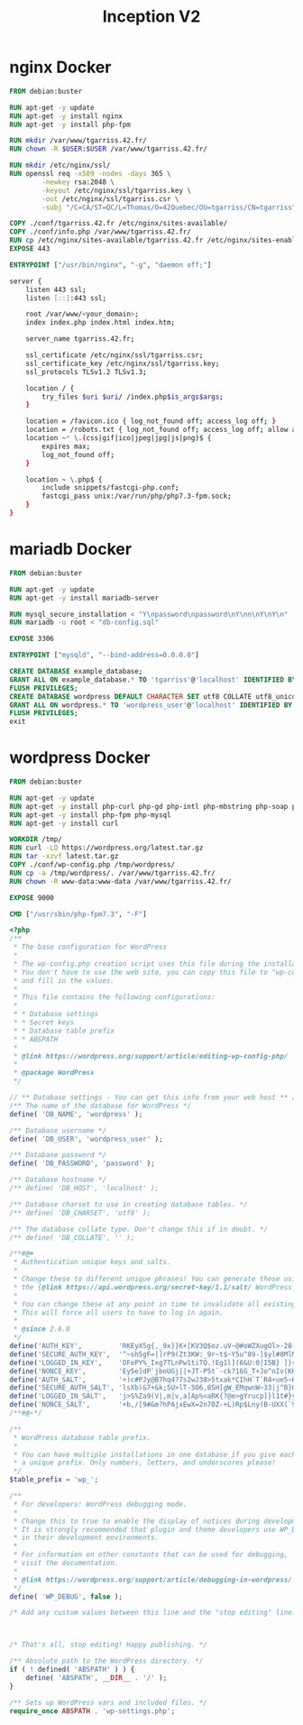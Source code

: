 #+title: Inception V2
#+PROPERTY: header-args :noweb yes
#+PROPERTY: header-args :mkdirp yes

* nginx Docker
#+name: nginx-docker
#+header: :tangle ./srcs/requirements/nginx/Dockerfile
#+header: :mkdirp yes
#+begin_src dockerfile
FROM debian:buster

RUN apt-get -y update
RUN apt-get -y install nginx
RUN apt-get -y install php-fpm

RUN mkdir /var/www/tgarriss.42.fr/
RUN chown -R $USER:$USER /var/www/tgarriss.42.fr/

RUN mkdir /etc/nginx/ssl/
RUN openssl req -x509 -nodes -days 365 \
        -newkey rsa:2048 \
        -keyout /etc/nginx/ssl/tgarriss.key \
        -out /etc/nginx/ssl/tgarriss.csr \
        -subj "/C=CA/ST=QC/L=Thomas/O=42Quebec/OU=tgarriss/CN=tgarriss"

COPY ./conf/tgarriss.42.fr /etc/nginx/sites-available/
COPY ./conf/info.php /var/www/tgarriss.42.fr/
RUN cp /etc/nginx/sites-available/tgarriss.42.fr /etc/nginx/sites-enabled/
EXPOSE 443

ENTRYPOINT ["/usr/bin/nginx", "-g", "daemon off;"]
#+end_src

#+name: nginx-conf
#+header: :tangle ./srcs/requirements/nginx/conf/tgarriss.42.fr
#+header: :mkdirp yes
#+begin_src bash
server {
    listen 443 ssl;
    listen [::]:443 ssl;

    root /var/www/<your_domain>;
    index index.php index.html index.htm;

    server_name tgarriss.42.fr;

    ssl_certificate /etc/nginx/ssl/tgarriss.csr;
    ssl_certificate_key /etc/nginx/ssl/tgarriss.key;
    ssl_protocols TLSv1.2 TLSv1.3;

    location / {
        try_files $uri $uri/ /index.php$is_args$args;
    }

    location = /favicon.ico { log_not_found off; access_log off; }
    location = /robots.txt { log_not_found off; access_log off; allow all; }
    location ~* \.(css|gif|ico|jpeg|jpg|js|png)$ {
        expires max;
        log_not_found off;
    }

    location ~ \.php$ {
        include snippets/fastcgi-php.conf;
        fastcgi_pass unix:/var/run/php/php7.3-fpm.sock;
    }
}
#+end_src

* mariadb Docker
#+name: mariadb-dockerfile
#+header: :tangle ./srcs/requirements/mariadb/Dockerfile
#+header: :mkdirp yes
#+begin_src dockerfile
FROM debian:buster

RUN apt-get -y update
RUN apt-get -y install mariadb-server

RUN mysql_secure_installation < "Y\npassword\npassword\nY\nn\nY\nY\n"
RUN mariadb -u root < "db-config.sql"

EXPOSE 3306

ENTRYPOINT ["mysqld", "--bind-address=0.0.0.0"]
#+end_src

#+name: mariadb-config
#+header: :tangle ./srcs/requirements/mariadb/conf/db-config.sql
#+header: :mkdirp yes
#+begin_src sql
CREATE DATABASE example_database;
GRANT ALL ON example_database.* TO 'tgarriss'@'localhost' IDENTIFIED BY 'password' WITH GRANT OPTION;
FLUSH PRIVILEGES;
CREATE DATABASE wordpress DEFAULT CHARACTER SET utf8 COLLATE utf8_unicode_ci;
GRANT ALL ON wordpress.* TO 'wordpress_user'@'localhost' IDENTIFIED BY 'password';
FLUSH PRIVILEGES;
exit
#+end_src
* wordpress Docker
#+name: wordpress-dockerfile
#+header: :tangle ./srcs/requirements/wordpress/Dockerfile
#+header: :mkdirp yes
#+begin_src dockerfile
FROM debian:buster

RUN apt-get -y update
RUN apt-get -y install php-curl php-gd php-intl php-mbstring php-soap php-xml php-xmlrpc php-zip
RUN apt-get -y install php-fpm php-mysql
RUN apt-get -y install curl

WORKDIR /tmp/
RUN curl -LO https://wordpress.org/latest.tar.gz
RUN tar -xzvf latest.tar.gz
COPY ./conf/wp-config.php /tmp/wordpress/
RUN cp -a /tmp/wordpress/. /var/www/tgarriss.42.fr/
RUN chown -R www-data:www-data /var/www/tgarriss.42.fr/

EXPOSE 9000

CMD ["/usr/sbin/php-fpm7.3", "-F"]
#+end_src

#+name: wp-config.php
#+header: :tangle ./srcs/requirements/wordpress/conf/wp-config.php
#+begin_src php
<?php
/**
 ,* The base configuration for WordPress
 ,*
 ,* The wp-config.php creation script uses this file during the installation.
 ,* You don't have to use the web site, you can copy this file to "wp-config.php"
 ,* and fill in the values.
 ,*
 ,* This file contains the following configurations:
 ,*
 ,* * Database settings
 ,* * Secret keys
 ,* * Database table prefix
 ,* * ABSPATH
 ,*
 ,* @link https://wordpress.org/support/article/editing-wp-config-php/
 ,*
 ,* @package WordPress
 ,*/

// ** Database settings - You can get this info from your web host ** //
/** The name of the database for WordPress */
define( 'DB_NAME', 'wordpress' );

/** Database username */
define( 'DB_USER', 'wordpress_user' );

/** Database password */
define( 'DB_PASSWORD', 'password' );

/** Database hostname */
/** define( 'DB_HOST', 'localhost' );

/** Database charset to use in creating database tables. */
/** define( 'DB_CHARSET', 'utf8' );

/** The database collate type. Don't change this if in doubt. */
/** define( 'DB_COLLATE', '' );

/**#@+
 ,* Authentication unique keys and salts.
 ,*
 ,* Change these to different unique phrases! You can generate these using
 ,* the {@link https://api.wordpress.org/secret-key/1.1/salt/ WordPress.org secret-key service}.
 ,*
 ,* You can change these at any point in time to invalidate all existing cookies.
 ,* This will force all users to have to log in again.
 ,*
 ,* @since 2.6.0
 ,*/
define('AUTH_KEY',         'RKEyX5g{,_9x}}K+[KV3Q$oz.uV~@#oWZXugOl>-28-B%9e/gF1J3_ho}8z;H;SM');
define('SECURE_AUTH_KEY',  '^~sh5gF=|]rP9(Zt3KW:_9r~t$~Y5u^89-]$yl#8MlM5`#+|l[1J6)6=<5H&eF+^');
define('LOGGED_IN_KEY',    'OFePY%_Ixg7TLnPw1tiTQ.!Eg1l](6&U:0|I5B} ]}st04:qphvZ8:bqzU+A),b*');
define('NONCE_KEY',        'Ey5e]dP`jboUGj||+JT-P5t`-ck?16G_T+Jo^nIv(KKT*jaYFk+),vz@w&Z`~sly');
define('AUTH_SALT',        '+)c#PJy@B7hq4?7s2wJ38>5txak*CIhH`T`R4+ue5~KKyP_N/Okj7T7bKFIqA@OU');
define('SECURE_AUTH_SALT', 'lsXb)&7+&k;5U>lT-5O6,8SH[gW_EMqwnW~33|j^B}U!mc|u@8]3=_IrI]b8Sbe2');
define('LOGGED_IN_SALT',   'j>S%Za9(V|,m|v,a]Ap%<aRK{?@e>gYrucp]}l1t#}y%U^cN +es:avV!$rBT,$h');
define('NONCE_SALT',       '+b,/[9#&m?hPAjxEwX=2n70Z-+L)Rp$Lny(B-UXX(`9]>n>NHkj|<oXR?-jZ(=0l');
/**#@-*/

/**
 ,* WordPress database table prefix.
 ,*
 ,* You can have multiple installations in one database if you give each
 ,* a unique prefix. Only numbers, letters, and underscores please!
 ,*/
$table_prefix = 'wp_';

/**
 ,* For developers: WordPress debugging mode.
 ,*
 ,* Change this to true to enable the display of notices during development.
 ,* It is strongly recommended that plugin and theme developers use WP_DEBUG
 ,* in their development environments.
 ,*
 ,* For information on other constants that can be used for debugging,
 ,* visit the documentation.
 ,*
 ,* @link https://wordpress.org/support/article/debugging-in-wordpress/
 ,*/
define( 'WP_DEBUG', false );

/* Add any custom values between this line and the "stop editing" line. */



/* That's all, stop editing! Happy publishing. */

/** Absolute path to the WordPress directory. */
if ( ! defined( 'ABSPATH' ) ) {
	define( 'ABSPATH', __DIR__ . '/' );
}

/** Sets up WordPress vars and included files. */
require_once ABSPATH . 'wp-settings.php';
#+end_src
